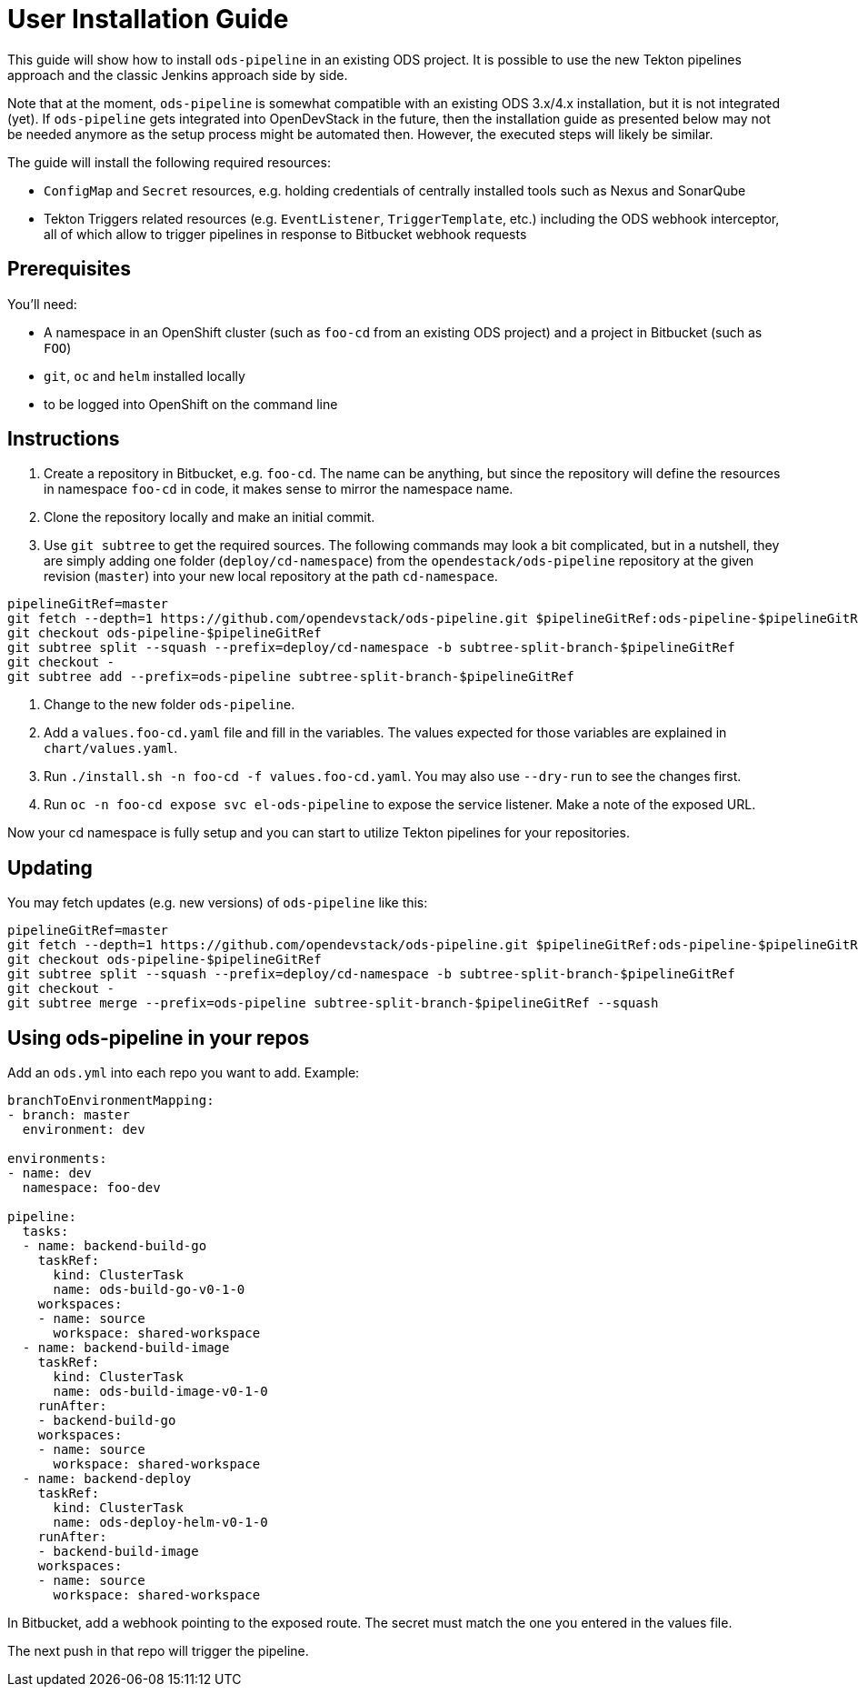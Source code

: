 # User Installation Guide

This guide will show how to install `ods-pipeline` in an existing ODS project. It is possible to use the new Tekton pipelines approach and the classic Jenkins approach side by side.

Note that at the moment, `ods-pipeline` is somewhat compatible with an existing ODS 3.x/4.x installation, but it is not integrated (yet). If `ods-pipeline` gets integrated into OpenDevStack in the future, then the installation guide as presented below may not be needed anymore as the setup process might be automated then. However, the executed steps will likely be similar.

The guide will install the following required resources:

* `ConfigMap` and `Secret` resources, e.g. holding credentials of centrally installed tools such as Nexus and SonarQube
* Tekton Triggers related resources (e.g. `EventListener`, `TriggerTemplate`, etc.) including the ODS webhook interceptor, all of which allow to trigger pipelines in response to Bitbucket webhook requests

## Prerequisites

You'll need:

* A namespace in an OpenShift cluster (such as `foo-cd` from an existing ODS project) and a project in Bitbucket (such as `FOO`)
* `git`, `oc` and `helm` installed locally
* to be logged into OpenShift on the command line

## Instructions

1. Create a repository in Bitbucket, e.g. `foo-cd`. The name can be anything, but since the repository will define the resources in namespace `foo-cd` in code, it makes sense to mirror the namespace name.
2. Clone the repository locally and make an initial commit.
3. Use `git subtree` to get the required sources. The following commands may look a bit complicated, but in a nutshell, they are simply adding one folder (`deploy/cd-namespace`) from the `opendestack/ods-pipeline` repository at the given revision (`master`) into your new local repository at the path `cd-namespace`.

```
pipelineGitRef=master
git fetch --depth=1 https://github.com/opendevstack/ods-pipeline.git $pipelineGitRef:ods-pipeline-$pipelineGitRef
git checkout ods-pipeline-$pipelineGitRef
git subtree split --squash --prefix=deploy/cd-namespace -b subtree-split-branch-$pipelineGitRef
git checkout -
git subtree add --prefix=ods-pipeline subtree-split-branch-$pipelineGitRef
```

4. Change to the new folder `ods-pipeline`.
5. Add a `values.foo-cd.yaml` file and fill in the variables. The values expected for those variables are explained in `chart/values.yaml`.
6. Run `./install.sh -n foo-cd -f values.foo-cd.yaml`. You may also use `--dry-run` to see the changes first.
7. Run `oc -n foo-cd expose svc el-ods-pipeline` to expose the service listener. Make a note of the exposed URL.

Now your cd namespace is fully setup and you can start to utilize Tekton pipelines for your repositories.

## Updating

You may fetch updates (e.g. new versions) of `ods-pipeline` like this:
```
pipelineGitRef=master
git fetch --depth=1 https://github.com/opendevstack/ods-pipeline.git $pipelineGitRef:ods-pipeline-$pipelineGitRef
git checkout ods-pipeline-$pipelineGitRef
git subtree split --squash --prefix=deploy/cd-namespace -b subtree-split-branch-$pipelineGitRef
git checkout -
git subtree merge --prefix=ods-pipeline subtree-split-branch-$pipelineGitRef --squash
```

## Using ods-pipeline in your repos

Add an `ods.yml` into each repo you want to add. Example:
```
branchToEnvironmentMapping:
- branch: master
  environment: dev

environments:
- name: dev
  namespace: foo-dev

pipeline:
  tasks:
  - name: backend-build-go
    taskRef:
      kind: ClusterTask
      name: ods-build-go-v0-1-0
    workspaces:
    - name: source
      workspace: shared-workspace
  - name: backend-build-image
    taskRef:
      kind: ClusterTask
      name: ods-build-image-v0-1-0
    runAfter:
    - backend-build-go
    workspaces:
    - name: source
      workspace: shared-workspace
  - name: backend-deploy
    taskRef:
      kind: ClusterTask
      name: ods-deploy-helm-v0-1-0
    runAfter:
    - backend-build-image
    workspaces:
    - name: source
      workspace: shared-workspace
```

In Bitbucket, add a webhook pointing to the exposed route. The secret must match
the one you entered in the values file.

The next push in that repo will trigger the pipeline.
